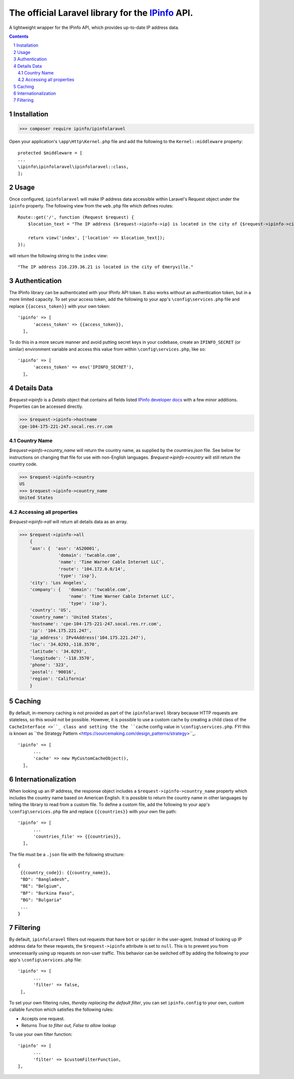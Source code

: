 The official Laravel library for the `IPinfo <https://ipinfo.io/>`_ API.
###########################################################################

A lightweight wrapper for the IPinfo API, which provides up-to-date IP address data.

.. contents::

.. section-numbering::


Installation
=====

>>> composer require ipinfo/ipinfolaravel

Open your application's ``\app\Http\Kernel.php`` file and add the following to the ``Kernel::middleware`` property::

  protected $middleware = [
  ...
  \ipinfo\ipinfolaravel\ipinfolaravel::class,
  ];


Usage
=====
Once configured, ``ipinfolaravel`` will make IP address data accessible within Laravel's Request object under the ``ipinfo`` property. The following view from the ``web.php`` file which defines routes::

  Route::get('/', function (Request $request) {
      $location_text = "The IP address {$request->ipinfo->ip} is located in the city of {$request->ipinfo->city}."

      return view('index', ['location' => $location_text]);
  });

will return the following string to the ``index`` view::

  "The IP address 216.239.36.21 is located in the city of Emeryville."

Authentication
==============
The IPinfo library can be authenticated with your IPinfo API token. It also works without an authentication token, but in a more limited capacity. To set your access token, add the following to your app's ``\config\services.php`` file and replace ``{{access_token}}`` with your own token:: 


  'ipinfo' => [
        'access_token' => {{access_token}},
    ],

To do this in a more secure manner and avoid putting secret keys in your codebase, create an ``IPINFO_SECRET`` (or similar) environment variable and access this value from within ``\config\services.php``, like so::

  'ipinfo' => [
        'access_token' => env('IPINFO_SECRET'),
    ],


Details Data
=============
`$request->ipinfo` is a `Details` object that contains all fields listed `IPinfo developer docs <https://ipinfo.io/developers/responses#full-response>`_ with a few minor additions. Properties can be accessed directly.

>>> $request->ipinfo->hostname
cpe-104-175-221-247.socal.res.rr.com


Country Name
------------

`$request->ipinfo->country_name` will return the country name, as supplied by the `countries.json` file. See below for instructions on changing that file for use with non-English languages. `$request->ipinfo->country` will still return the country code.

>>> $request->ipinfo->country
US
>>> $request->ipinfo->country_name
United States

Accessing all properties
------------------------

`$request->ipinfo->all` will return all details data as an array.

>>> $request->ipinfo->all
    {
    'asn': {  'asn': 'AS20001',
               'domain': 'twcable.com',
               'name': 'Time Warner Cable Internet LLC',
               'route': '104.172.0.0/14',
               'type': 'isp'},
    'city': 'Los Angeles',
    'company': {   'domain': 'twcable.com',
                   'name': 'Time Warner Cable Internet LLC',
                   'type': 'isp'},
    'country': 'US',
    'country_name': 'United States',
    'hostname': 'cpe-104-175-221-247.socal.res.rr.com',
    'ip': '104.175.221.247',
    'ip_address': IPv4Address('104.175.221.247'),
    'loc': '34.0293,-118.3570',
    'latitude': '34.0293',
    'longitude': '-118.3570',
    'phone': '323',
    'postal': '90016',
    'region': 'California'
    }

Caching
=======
By default, in-memory caching is not provided as part of the ``ipinfolaravel`` library because HTTP requests are stateless, so this would not be possible. However, it is possible to use a custom cache by creating a child class of the ``CacheInterface <>``_ class and setting the the ``cache`` config value in ``\config\services.php``. FYI this is known as ``the Strategy Pattern <https://sourcemaking.com/design_patterns/strategy>``_.
::

  'ipinfo' => [
        ...
        'cache' => new MyCustomCacheObject(),
    ],

Internationalization
====================
When looking up an IP address, the response object includes a ``$request->ipinfo->country_name`` property which includes the country name based on American English. It is possible to return the country name in other languages by telling the library to read from a custom file. To define a custom file, add the following to your app's ``\config\services.php`` file and replace ``{{countries}}`` with your own file path:: 


  'ipinfo' => [
        ...
        'countries_file' => {{countries}},
    ],

The file must be a ``.json`` file with the following structure::

    {
     {{country_code}}: {{country_name}}, 
     "BD": "Bangladesh",
     "BE": "Belgium",
     "BF": "Burkina Faso",
     "BG": "Bulgaria"
     ...
    }

Filtering
=========

By default, ``ipinfolaravel`` filters out requests that have ``bot`` or ``spider`` in the user-agent. Instead of looking up IP address data for these requests, the ``$request->ipinfo`` attribute is set to ``null``. This is to prevent you from unnecessarily using up requests on non-user traffic. This behavior can be switched off by adding the following to your app's ``\config\services.php`` file::

  'ipinfo' => [
        ...
        'filter' => false,
   ],
    
To set your own filtering rules, *thereby replacing the default filter*, you can set ``ipinfo.config`` to your own, custom callable function which satisfies the following rules:

* Accepts one request.
* Returns *True to filter out, False to allow lookup*

To use your own filter function::

  'ipinfo' => [
        ...
        'filter' => $customFilterFunction,
  ],
